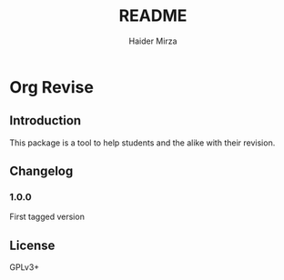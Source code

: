#+title: README
#+author: Haider Mirza

* Org Revise
** Introduction
This package is a tool to help students and the alike with their revision.

** Changelog
*** 1.0.0
First tagged version

** License
GPLv3+
